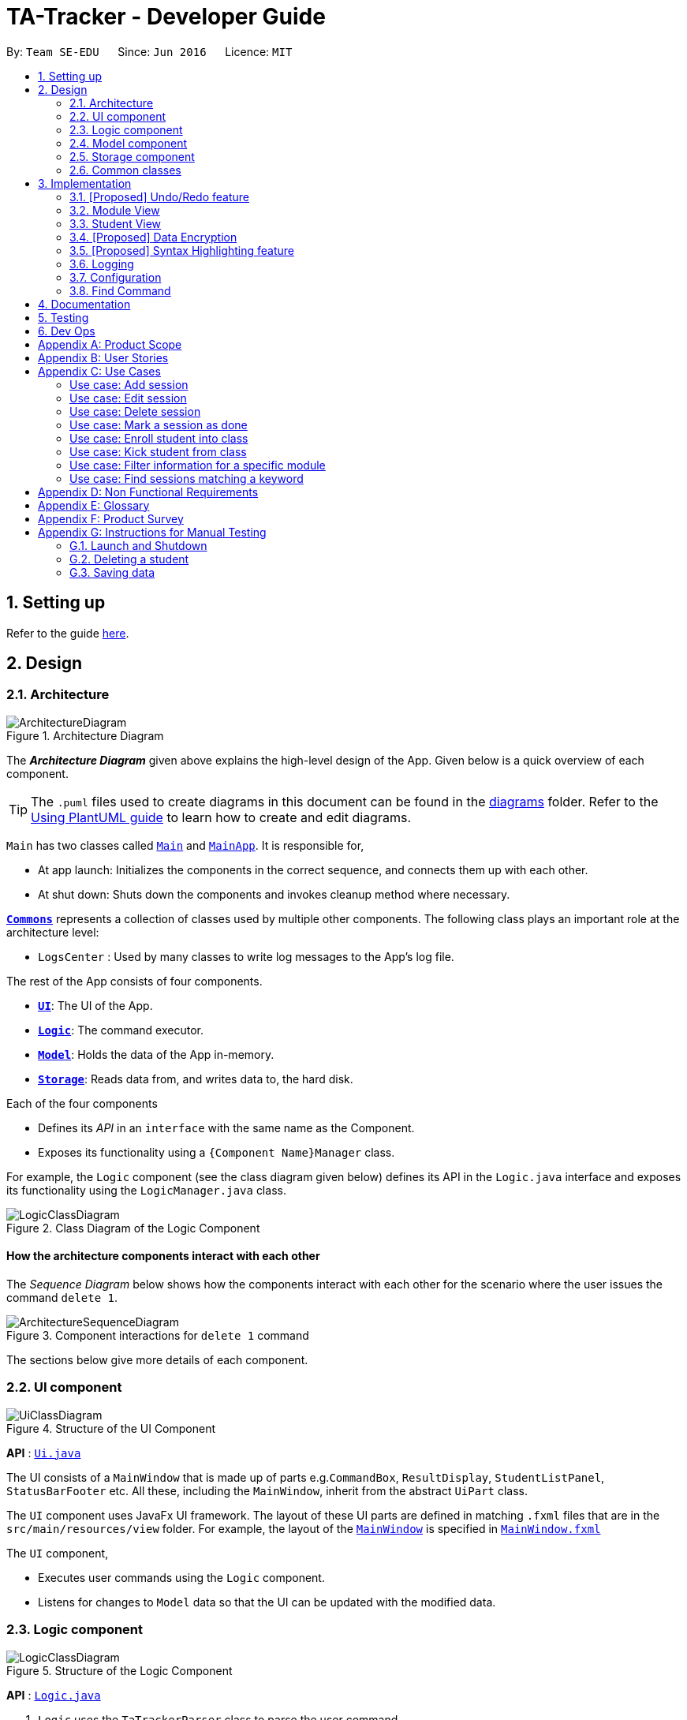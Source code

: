= TA-Tracker - Developer Guide
:site-section: DeveloperGuide
:toc:
:toc-title:
:toc-placement: preamble
:sectnums:
:imagesDir: images
:stylesDir: stylesheets
:xrefstyle: full
ifdef::env-github[]
:tip-caption: :bulb:
:note-caption: :information_source:
:warning-caption: :warning:
endif::[]
:repoURL: https://github.com/AY1920S2-CS2103T-W17-4/main/tree/master

By: `Team SE-EDU`      Since: `Jun 2016`      Licence: `MIT`

== Setting up

Refer to the guide <<SettingUp#, here>>.

== Design

[[Design-Architecture]]
=== Architecture

.Architecture Diagram
image::ArchitectureDiagram.png[]

The *_Architecture Diagram_* given above explains the high-level design of the App. Given below is a quick overview of each component.

[TIP]
The `.puml` files used to create diagrams in this document can be found in the link:{repoURL}/docs/diagrams/[diagrams] folder.
Refer to the <<UsingPlantUml#, Using PlantUML guide>> to learn how to create and edit diagrams.

`Main` has two classes called link:{repoURL}/src/main/java/tatracker/Main.java[`Main`] and link:{repoURL}/src/main/java/tatracker/MainApp.java[`MainApp`]. It is responsible for,

* At app launch: Initializes the components in the correct sequence, and connects them up with each other.
* At shut down: Shuts down the components and invokes cleanup method where necessary.

<<Design-Commons,*`Commons`*>> represents a collection of classes used by multiple other components.
The following class plays an important role at the architecture level:

* `LogsCenter` : Used by many classes to write log messages to the App's log file.

The rest of the App consists of four components.

* <<Design-Ui,*`UI`*>>: The UI of the App.
* <<Design-Logic,*`Logic`*>>: The command executor.
* <<Design-Model,*`Model`*>>: Holds the data of the App in-memory.
* <<Design-Storage,*`Storage`*>>: Reads data from, and writes data to, the hard disk.

Each of the four components

* Defines its _API_ in an `interface` with the same name as the Component.
* Exposes its functionality using a `{Component Name}Manager` class.

For example, the `Logic` component (see the class diagram given below) defines its API in the `Logic.java` interface and exposes its functionality using the `LogicManager.java` class.

.Class Diagram of the Logic Component
image::LogicClassDiagram.png[]

[discrete]
==== How the architecture components interact with each other

The _Sequence Diagram_ below shows how the components interact with each other for the scenario where the user issues the command `delete 1`.

.Component interactions for `delete 1` command
image::ArchitectureSequenceDiagram.png[]

The sections below give more details of each component.

[[Design-Ui]]
=== UI component

.Structure of the UI Component
image::UiClassDiagram.png[]

*API* : link:{repoURL}/src/main/java/tatracker/ui/Ui.java[`Ui.java`]

The UI consists of a `MainWindow` that is made up of parts e.g.`CommandBox`, `ResultDisplay`, `StudentListPanel`, `StatusBarFooter` etc. All these, including the `MainWindow`, inherit from the abstract `UiPart` class.

The `UI` component uses JavaFx UI framework. The layout of these UI parts are defined in matching `.fxml` files that are in the `src/main/resources/view` folder. For example, the layout of the link:{repoURL}/src/main/java/tatracker/ui/MainWindow.java[`MainWindow`] is specified in link:{repoURL}/src/main/resources/view/MainWindow.fxml[`MainWindow.fxml`]

The `UI` component,

* Executes user commands using the `Logic` component.
* Listens for changes to `Model` data so that the UI can be updated with the modified data.

[[Design-Logic]]
=== Logic component

[[fig-LogicClassDiagram]]
.Structure of the Logic Component
image::LogicClassDiagram.png[]

*API* :
link:{repoURL}/src/main/java/tatracker/logic/Logic.java[`Logic.java`]

.  `Logic` uses the `TaTrackerParser` class to parse the user command.
.  `TaTrackerParser` uses specialized command parsers to parse the user command.
.. `StudentCommandParser`, `ModuleCommandParser`, `GroupCommandParser`, and `SessionCommandParser`
parse commands that interact with the models that they are named after.
.. Other parsers, such as `HelpCommandParser` and `FilterCommandParser` parse commands that
interact with the TA-Tracker user interface.
.  This results in a `Command` object which is executed by the `LogicManager`.
.  The command execution can affect the `Model` (e.g. adding a student).
.  The result of the command execution is encapsulated as a `CommandResult` object which is passed back to the `Ui`.
.  In addition, the `CommandResult` object can also instruct the `Ui` to perform certain actions, such as displaying help to the user.

Given below is the Sequence Diagram for interactions within the `Logic` component for the `execute("delete 1")` API call.

.Interactions Inside the Logic Component for the `delete 1` Command
image::DeleteSequenceDiagram.png[]

NOTE: The lifeline for `DeleteCommandParser` should end at the destroy marker (X) but due to a limitation of PlantUML, the lifeline reaches the end of diagram.

[[Design-Model]]
=== Model component

.Structure of the Model Component
image::ModelClassDiagram.png[]

*API* : link:{repoURL}/src/main/java/tatracker/model/Model.java[`Model.java`]

The `Model`,

* stores a `UserPref` object that represents the user's preferences.
* stores the TA-Tracker data.
* exposes an unmodifiable `ObservableList<Student>` that can be 'observed' e.g. the UI can be bound to this list so that the UI automatically updates when the data in the list change.
* does not depend on any of the other three components.

[NOTE]
As a more OOP model, we can store a `Tag` list in `TaTracker`, which `Student` can reference. This would allow `TaTracker` to only require one `Tag` object per unique `Tag`, instead of each `Student` needing their own `Tag` object. An example of how such a model may look like is given below. +
 +
image:BetterModelClassDiagram.png[]

[[Design-Storage]]
=== Storage component

.Structure of the Storage Component
image::StorageClassDiagram.png[]

*API* : link:{repoURL}/src/main/java/tatracker/storage/Storage.java[`Storage.java`]

The `Storage` component,

* can save `UserPref` objects in json format and read it back.
* can save the TA-Tracker data in json format and read it back.

`TA-Tracker` saves the following data:

* a list of `Module` objects representing the modules that the user is assisting.
** each `Module` contains a list of `Session`, representing the sessions that
the user has completed for that module.
** each `Module` contains a list of `Group`, representing the groups that the user is
in charge of, such as a tutorial or lab.
** each `Group` contains a list of `Student`, representing the students enrolled in
the respective groups.

* a separate list of `Session` objects representing the sessions that the user has scheduled in the future.

[[Design-Commons]]
=== Common classes

Classes used by multiple components are in the `tatracker.commons` package.

== Implementation

This section describes some noteworthy details on how certain features are implemented.

// tag::undoredo[]
=== [Proposed] Undo/Redo feature
==== Proposed Implementation

The undo/redo mechanism is facilitated by `VersionedTaTracker`.
It extends `TaTracker` with an undo/redo history, stored internally as an `taTrackerStateList` and `currentStatePointer`.
Additionally, it implements the following operations:

* `VersionedTaTracker#commit()` -- Saves the current TA-Tracker state in its history.
* `VersionedTaTracker#undo()` -- Restores the previous TA-Tracker state from its history.
* `VersionedTaTracker#redo()` -- Restores a previously undone TA-Tracker state from its history.

These operations are exposed in the `Model` interface as `Model#commitTaTracker()`, `Model#undoTaTracker()` and `Model#redoTaTracker()` respectively.

Given below is an example usage scenario and how the undo/redo mechanism behaves at each step.

Step 1. The user launches the application for the first time. The `VersionedTaTracker` will be initialized with the initial TA-Tracker state, and the `currentStatePointer` pointing to that single TA-Tracker state.

image::UndoRedoState0.png[]

Step 2. The user executes `delete 5` command to delete the 5th student in the TA-Tracker. The `delete` command calls `Model#commitTaTracker()`, causing the modified state of the TA-Tracker after the `delete 5` command executes to be saved in the `taTrackerStateList`, and the `currentStatePointer` is shifted to the newly inserted TA-Tracker state.

image::UndoRedoState1.png[]

Step 3. The user executes `add n/David ...` to add a new student. The `add` command also calls `Model#commitTaTracker()`, causing another modified TA-Tracker state to be saved into the `taTrackerStateList`.

image::UndoRedoState2.png[]

[NOTE]
If a command fails its execution, it will not call `Model#commitTaTracker()`, so the TA-Tracker state will not be saved into the `taTrackerStateList`.

Step 4. The user now decides that adding the student was a mistake, and decides to undo that action by executing the `undo` command. The `undo` command will call `Model#undoTaTracker()`, which will shift the `currentStatePointer` once to the left, pointing it to the previous TA-Tracker state, and restores the TA-Tracker to that state.

image::UndoRedoState3.png[]

[NOTE]
If the `currentStatePointer` is at index 0, pointing to the initial TA-Tracker state, then there are no previous TA-Tracker states to restore. The `undo` command uses `Model#canUndoTaTracker()` to check if this is the case. If so, it will return an error to the user rather than attempting to perform the undo.

The following sequence diagram shows how the undo operation works:

image::UndoSequenceDiagram.png[]

NOTE: The lifeline for `UndoCommand` should end at the destroy marker (X) but due to a limitation of PlantUML, the lifeline reaches the end of diagram.

The `redo` command does the opposite -- it calls `Model#redoTaTracker()`, which shifts the `currentStatePointer` once to the right, pointing to the previously undone state, and restores the TA-Tracker to that state.

[NOTE]
If the `currentStatePointer` is at index `taTrackerStateList.size() - 1`, pointing to the latest TA-Tracker state, then there are no undone TA-Tracker states to restore. The `redo` command uses `Model#canRedoTaTracker()` to check if this is the case. If so, it will return an error to the user rather than attempting to perform the redo.

Step 5. The user then decides to execute the command `list`. Commands that do not modify the TA-Tracker, such as `list`, will usually not call `Model#commitTaTracker()`, `Model#undoTaTracker()` or `Model#redoTaTracker()`. Thus, the `taTrackerStateList` remains unchanged.

image::UndoRedoState4.png[]

Step 6. The user executes `clear`, which calls `Model#commitTaTracker()`. Since the `currentStatePointer` is not pointing at the end of the `taTrackerStateList`, all TA-Tracker states after the `currentStatePointer` will be purged. We designed it this way because it no longer makes sense to redo the `add n/David ...` command. This is the behavior that most modern desktop applications follow.

image::UndoRedoState5.png[]

The following activity diagram summarizes what happens when a user executes a new command:

image::CommitActivityDiagram.png[]

==== Design Considerations

===== Aspect: How undo & redo executes

* **Alternative 1 (current choice):** Saves the entire TA-Tracker.
** Pros: Easy to implement.
** Cons: May have performance issues in terms of memory usage.
* **Alternative 2:** Individual command knows how to undo/redo by itself.
** Pros: Will use less memory (e.g. for `delete`, just save the student being deleted).
** Cons: We must ensure that the implementation of each individual command are correct.

===== Aspect: Data structure to support the undo/redo commands

* **Alternative 1 (current choice):** Use a list to store the history of TA-Tracker states.
** Pros: Easy for new Computer Science student undergraduates to understand, who are likely to be the new incoming developers of our project.
** Cons: Logic is duplicated twice. For example, when a new command is executed, we must remember to update both `HistoryManager` and `VersionedTaTracker`.
* **Alternative 2:** Use `HistoryManager` for undo/redo
** Pros: We do not need to maintain a separate list, and just reuse what is already in the codebase.
** Cons: Requires dealing with commands that have already been undone: We must remember to skip these commands. Violates Single Responsibility Principle and Separation of Concerns as `HistoryManager` now needs to do two different things.
// end::undoredo[]

//tag::moduleview[]
=== Module View
Module view is the term used to characterise the different functionalities
related to the modules and groups that the user is affiliated with.

==== Model Framework
The following class diagram shows how different classes are related in the
functioning of the module view.

.Module View - Class Diagram
image::ModuleModelClassDiagram.png[]

The TaTracker model class contains a UniqueModuleList which helps it keep track
of the different modules the user is associated with. Each module contains a
UniqueGroupList and a UniqueSessionList.

The UniqueGroupList contains a list of all the groups of a module that the user
is affiliated with. Each group contains a UniqueStudentsList that contains the
students in that group.

The UniqueSessionList contains a list of all the done sessions associated with the module.
This list is used in the TSS view.

==== Implementation of the Module Add and Delete Commands

The following sequence diagram shows the sequence of commands that take place
between the logic and model components of the TA-Tracker when the user enters the
command 'module add m/CS2103 n/Software Engineering'.

Note: This diagram assumes that there is no module with the module code 'CS2103'
pre-existing in the TA-Tracker.

.Module Add - Sequence Diagram
image::AddModuleSequenceDiagram.png[]

1. LogicManager uses the TATrackerParser to first parse the user command.

2. The TATrackerParser sees that the command is of type module and passes the
command to the ModuleCommandParser.

3. The ModuleCommandParser sees that the command is of type add and passes the
arguments to the AddModuleCommandParser.

4. The AddModuleCommandParser creates a Module with the given module code and
name.

5. The AddModuleCommandParser then creates an AddModuleCommand object and passes
it the created module. The parser then returns the AddModuleCommand

6. LogicManager calls AddModuleCommad's execute method. The AddModuleCommand object
checks whether a module with the given module code already exists in TA-Tracker.
If it does, a command exception is thrown saying that a module with the given module
code already exists in the TA-Tracker.

7. If no such module exists, the module is added to the TA-Tracker.

8. The SortGroupCommand returns a CommandResult with a success message.

The command used to delete a module has been implemented in a similar way. Tha main
difference is that the DeleteModuleCommand checks whether an object with the given
module code exists in the TA-Tracker. If no such module exists, a command exception
is thrown saying that a module with the given module code doesn't exist. If it does
exist, first all the sessions linked to that module are removed.
Then the module is removed from the TA-Tracker.

==== Implementation of the Group Add and Delete Commands

The following activity diagram shows the steps taken by the AddGroupCommand object
when the execute method is called.

.Group Add - Activity Diagram
image::AddGroupActivityDiagram.png[]

It should be noted that these are the steps followed assuming that no exception is
thrown. Before getting the module from TA-Tracker's model, the DeleteGroupCommand object
checks whether such a module even exists. If it doesn't exists, it throws a command
exception saying that no such module exists. Before adding a group to the module, the
object even checks whether the module already has a group with the given group code.
If it exists, a command exception is thrown saying that there is already a group
with the given group code.

The interactions between the logic and model components when adding a group are similar
to the interactions when deleting a group as shown below.

The following sequence diagram shows the interactions between the logic and model
components when the user inputs the command 'group delete m/CS2103 g/G03'.

Note: This diagram is under the case where a group with the group code G03 does exist
in the module with module code CS2103 inside the TA-Tracker.

.Group Delete - Sequence Diagram
image::DeleteGroupSequenceDiagram.png[]

1. LogicManager uses the TATrackerParser to first parse the user command.

2. The TATrackerParser sees that the command is of type group and passes the
command to the GroupCommandParser.

3. The GroupCommandParser sees that the command is of type delete and passes the
arguments to the DeleteGroupCommandParser.

4. The DeleteGroupCommandParser creates a Module with the given module code and
a group with the given group code.

5. The DeleteGroupCommandParser then creates a DeleteGroupCommand object and passes
it the created module and group. The parser then returns the DeleteGroupCommand

6. LogicManager calls DeleteGroupCommand's execute method. The DeleteGroupCommand object
checks whether a module with the given module code already exists in TA-Tracker.
If it doesn't, a command exception is thrown saying that a module with the given module
code doesn't exist in the TA-Tracker.

7. If the module exists, the DeleteGroupCommand object retrieves the module from the
model and checks whether the module has a group with the given group code. If it doesn't,
a command exception is thrown saying that no such group exists. If the group does
exist, it is removed from the module.

8. The SortGroupCommand returns a CommandResult with a success message.

==== Implementation of the Sort Command

The sort command allows the user to sort the students in the module view either alphabetically
or by rating.

The sort command can be used in three ways:

1. sort g/GROUP_CODE m/MODULE_CODE t/TYPE : When a user enters the command in this
manner, they are sorting all the students of the given group in the given module
by type TYPE (which can be either alphabetical or by rating).

2. sort g/MODULE_CODE t/TYPE : When a user enters a command in this manner, they
are sorting all the students of all the groups in the given module by type TYPE
(which can be either alphabetical or by rating).

3. sort t/TYPE : When a user enters a command in this manner, they are sorting all
students of all groups of all the modules in the TA-Tracker by the type TYPE (which
can be either alphabetical or by rating).

Since these sort commands function differently but use the same parser, the following
class structure is used.

.Sort Commands - Class Diagram
image::SortCommandsClassDiagram.png[]

Since the different commands use the same parser, the SortCommandParser needs to check
which prefixes have been passed and return the appropriate command accordingly.
The following activity diagram shows the steps the SortCommandParser takes once
its parse command is called (assuming that no exception is thrown).

If the user enters a sort command with no valid prefix, a command exception is thrown
thats explains the usage of the sort command.

.SortCommandParser - Activity Diagram
image::SortParserActivityDiagram.png[]

The following sequence diagram illustrates the interactions between the logic and
model components when the user enters the command 'sort m/CS2103 g/G03 t/alpha'.

Note: To allow the user to type quickly, for type both 'alpha' and 'alphabetically'
sort the students lexicographically.

.Sort - Sequence Diagram
image::SortGroupSequenceDiagram.png[]

1. LogicManager uses the TATrackerParser to first parse the user command.

2. The TATrackerParser sees that the command is of type sort and passes the
command to the SortCommandParser.

3. The SortCommandParser performs the steps shown in the previous activity diagram
and creates and returns a SortGroupCommand.

4. LogicManager calls SortGroupCommand's execute method.

5. The SortGroupCommand creates a Module with the given module code and a group with
the given group code. The SortGroupCommand object checks whether a module with the
given module code already exists in TA-Tracker.
If it doesn't, a command exception is thrown saying that a module with the given module
code doesn't exist in the TA-Tracker.

6. If the module exists, the SortGroupCommand object retrieves the module from the
model and checks whether the module has a group with the given group code. If it doesn't,
a command exception is thrown saying that no such group exists.

7. If the group does exist, it is sorted according to the type of sort specified.

8. The SortGroupCommand returns a CommandResult with a success message.

//tag::studentview[]
=== Student View
Student view is the term used to characterise the different functionalities
related to the students that the user is affiliated with.

==== Model Framework
The following class diagram shows how different classes are related in the
functioning of the module view.

.Student View - Class Diagram
image::StudentModelClassDiagram.png[]

The TaTracker model class contains a UniqueStudentList which helps it keep track
of the different students the user is associated with. Each student has a name,
matric and a default rating of 3/5 which can be edited by the user later. Each
student also has a Phone and an Email, which is represented as an empty string
if the user does not include the optional values.

==== Implementation of the Student Add and Delete Commands

The following sequence diagram shows the sequence of commands that take place
between the logic and model components of the TA-Tracker when the user enters the
command 'student add n/John Doe p/98765432 e/johnd@example.com m/A0181234G'.

Note: This diagram assumes that there is no student with the matric number 'A0181234G'
pre-existing in the TA-Tracker.

.Student Add - Sequence Diagram
image::AddStudentSequenceDiagram.png[]

1. LogicManager uses the TATrackerParser to first parse the user command.

2. The TATrackerParser sees that the command is of type student and passes the
command to the StudentCommandParser.

3. The ModuleCommandParser sees that the command is of type add and passes the
arguments to the AddModuleCommandParser.

4. The AddModuleCommandParser creates a Module with the given module code and
name.

5. The AddModuleCommandParser then creates an AddModuleCommand object and passes
it the created module. The parser then returns the AddModuleCommand

6. LogicManager calls AddModuleCommad's execute method. The AddModuleCommand object
checks whether a module with the given module code already exists in TA-Tracker.
If it does, a command exception is thrown saying that a module with the given module
code already exists in the TA-Tracker.

7. If no such module exists, the module is added to the TA-Tracker.

8. The SortGroupCommand returns a CommandResult with a success message.

The command used to delete a module has been implemented in a similar way. Tha main
difference is that the DeleteModuleCommand checks whether an object with the given
module code exists in the TA-Tracker. If no such module exists, a command exception
is thrown saying that a module with the given module code doesn't exist. If it does
exist, first all the sessions linked to that module are removed.
Then the module is removed from the TA-Tracker.

==== Implementation of the Group Add and Delete Commands

The following activity diagram shows the steps taken by the AddGroupCommand object
when the execute method is called.

.Group Add - Activity Diagram
image::AddGroupActivityDiagram.png[]

It should be noted that these are the steps followed assuming that no exception is
thrown. Before getting the module from TA-Tracker's model, the DeleteGroupCommand object
checks whether such a module even exists. If it doesn't exists, it throws a command
exception saying that no such module exists. Before adding a group to the module, the
object even checks whether the module already has a group with the given group code.
If it exists, a command exception is thrown saying that there is already a group
with the given group code.

The interactions between the logic and model components when adding a group are similar
to the interactions when deleting a group as shown below.

The following sequence diagram shows the interactions between the logic and model
components when the user inputs the command 'group delete m/CS2103 g/G03'.

Note: This diagram is under the case where a group with the group code G03 does exist
in the module with module code CS2103 inside the TA-Tracker.

.Group Delete - Sequence Diagram
image::DeleteGroupSequenceDiagram.png[]

1. LogicManager uses the TATrackerParser to first parse the user command.

2. The TATrackerParser sees that the command is of type group and passes the
command to the GroupCommandParser.

3. The GroupCommandParser sees that the command is of type delete and passes the
arguments to the DeleteGroupCommandParser.

4. The DeleteGroupCommandParser creates a Module with the given module code and
a group with the given group code.

5. The DeleteGroupCommandParser then creates a DeleteGroupCommand object and passes
it the created module and group. The parser then returns the DeleteGroupCommand

6. LogicManager calls DeleteGroupCommand's execute method. The DeleteGroupCommand object
checks whether a module with the given module code already exists in TA-Tracker.
If it doesn't, a command exception is thrown saying that a module with the given module
code doesn't exist in the TA-Tracker.

7. If the module exists, the DeleteGroupCommand object retrieves the module from the
model and checks whether the module has a group with the given group code. If it doesn't,
a command exception is thrown saying that no such group exists. If the group does
exist, it is removed from the module.

8. The SortGroupCommand returns a CommandResult with a success message.

==== Implementation of the Sort Command

The sort command allows the user to sort the students in the module view either alphabetically
or by rating.

The sort command can be used in three ways:

1. sort g/GROUP_CODE m/MODULE_CODE t/TYPE : When a user enters the command in this
manner, they are sorting all the students of the given group in the given module
by type TYPE (which can be either alphabetical or by rating).

2. sort g/MODULE_CODE t/TYPE : When a user enters a command in this manner, they
are sorting all the students of all the groups in the given module by type TYPE
(which can be either alphabetical or by rating).

3. sort t/TYPE : When a user enters a command in this manner, they are sorting all
students of all groups of all the modules in the TA-Tracker by the type TYPE (which
can be either alphabetical or by rating).

Since these sort commands function differently but use the same parser, the following
class structure is used.

.Sort Commands - Class Diagram
image::SortCommandsClassDiagram.png[]

Since the different commands use the same parser, the SortCommandParser needs to check
which prefixes have been passed and return the appropriate command accordingly.
The following activity diagram shows the steps the SortCommandParser takes once
its parse command is called (assuming that no exception is thrown).

If the user enters a sort command with no valid prefix, a command exception is thrown
thats explains the usage of the sort command.

.SortCommandParser - Activity Diagram
image::SortParserActivityDiagram.png[]

The following sequence diagram illustrates the interactions between the logic and
model components when the user enters the command 'sort m/CS2103 g/G03 t/alpha'.

Note: To allow the user to type quickly, for type both 'alpha' and 'alphabetically'
sort the students lexicographically.

.Sort - Sequence Diagram
image::SortGroupSequenceDiagram.png[]

1. LogicManager uses the TATrackerParser to first parse the user command.

2. The TATrackerParser sees that the command is of type sort and passes the
command to the SortCommandParser.

3. The SortCommandParser performs the steps shown in the previous activity diagram
and creates and returns a SortGroupCommand.

4. LogicManager calls SortGroupCommand's execute method.

5. The SortGroupCommand creates a Module with the given module code and a group with
the given group code. The SortGroupCommand object checks whether a module with the
given module code already exists in TA-Tracker.
If it doesn't, a command exception is thrown saying that a module with the given module
code doesn't exist in the TA-Tracker.

6. If the module exists, the SortGroupCommand object retrieves the module from the
model and checks whether the module has a group with the given group code. If it doesn't,
a command exception is thrown saying that no such group exists.

7. If the group does exist, it is sorted according to the type of sort specified.

8. The SortGroupCommand returns a CommandResult with a success message.

// tag::dataencryption[]
=== [Proposed] Data Encryption

_{Explain here how the data encryption feature will be implemented}_

// end::dataencryption[]

// tag::syntaxhighlighting[]
=== [Proposed] Syntax Highlighting feature
==== Proposed Implementation

The syntax highlighting feature extends the CLI input box in the `MainWindow` of TA-Tracker
by colouring the font of valid command words as the user is typing.

image::SyntaxHighlighting.png[]

==== Design Considerations

===== Aspect: How to syntax highlighting executes in real-time

* **Alternative 1 (current choice):** Updates the syntax highlighting for each character that the user inputs.
** Pros: Will have improved performance as the program can idle.
** Cons: May be difficult to handle the deletion of characters in the CLI box.
* **Alternative 2:** Constantly update the syntax highlighting (in an infinite loop) when the user input is not blank.
** Pros: Simplest implementation.
** Cons: May cause performance issues, especially if there are other features that update constantly.
* **Alternative 3:** Subscribe to a centralized update loop in a modified TA-Tracker.
** Pros: Works seamlessly with other real-time features.
** Cons: May cause performance issues, especially if there are other features that update constantly.

===== Aspect: Data structure to support the undo/redo commands

* **Alternative 1 (current choice):** Use a list to store the history of TA-Tracker states.
** Pros: Easy for new Computer Science student undergraduates to understand, who are likely to be the new incoming developers of our project.
** Cons: Logic is duplicated twice. For example, when a new command is executed, we must remember to update both `HistoryManager` and `VersionedTaTracker`.
* **Alternative 2:** Use `HistoryManager` for undo/redo
** Pros: We do not need to maintain a separate list, and just reuse what is already in the codebase.
** Cons: Requires dealing with commands that have already been undone: We must remember to skip these commands. Violates Single Responsibility Principle and Separation of Concerns as `HistoryManager` now needs to do two different things.
// end::syntaxhighlighting[]

=== Logging

We are using `java.util.logging` package for logging. The `LogsCenter` class is used to manage the logging levels and logging destinations.

* The logging level can be controlled using the `logLevel` setting in the configuration file (See <<Implementation-Configuration>>)
* The `Logger` for a class can be obtained using `LogsCenter.getLogger(Class)` which will log messages according to the specified logging level
* Currently log messages are output through: `Console` and to a `.log` file.

*Logging Levels*

* `SEVERE` : Critical problem detected which may possibly cause the termination of the application
* `WARNING` : Can continue, but with caution
* `INFO` : Information showing the noteworthy actions by the App
* `FINE` : Details that is not usually noteworthy but may be useful in debugging e.g. print the actual list instead of just its size

[[Implementation-Configuration]]
=== Configuration

Certain properties of the application can be controlled (e.g user prefs file location, logging level) through the configuration file (default: `config.json`).

[[Implementation-Find]]
=== Find Command

Find Command should be used under the current view. Find Command returns specified search that contains any of the given keywords.
The search functionality is crucial to the user's experience with TaTracker.

This section will describe in detail the implementation of the find command.

The activity diagram below summarises what happens when a user executes the find command :

image::FindCommandActivityDiagram.png[]

Figure 1 Activity Diagram for the Execution of Find Command

==== Implementation

Find Feature consists of three main parts:

1. validate and parse user input

2. create a filtering predicate from user's specified keywords

3. update the filtered list with the filtering predicate

The find feature is facilitated by the following classes:

    * `FindCommandParser`

It validates and parses user input to an instance of FindCommand.


    * `FindKeywordDescriptor`

It stores keywords specified by the user.

image::FindCommandClassDiagram.png[]

Figure 2 Class Diagram of Find Feature


== Documentation

Refer to the guide <<Documentation#, here>>.

== Testing

Refer to the guide <<Testing#, here>>.

== Dev Ops

Refer to the guide <<DevOps#, here>>.

[appendix]
== Product Scope

*Target user profile*:

* targets NUS Computing Teaching Assistants
* has a need to track and manage all their claimable hours of teaching
* has a need to keep track of their tasks and reminders (TA-related and/or personal)
* prefer apps on desktop over other platforms
* types quickly and prefers it over mouse
* experiences no discomfort with CLI navigation

*Value proposition*:

* congregates all information regarding claimable hours of teaching in a single location
* provides desired (TSS) format back to users for convenient viewing

[appendix]
== User Stories

Priorities: High (must have) - `* * \*`, Medium (nice to have) - `* \*`, Low (unlikely to have) - `*`

[width="59%",cols="22%,<23%,<25%,<30%",options="header",]
|=======================================================================
|Priority |As a ... |I want to ... |So that I can...
|`* * *` |new user |see usage instructions |refer to instructions when I forget how to use the App

|`* * *` |TA |see an overview of events in a week |know what I have that week in a glance

|`* *` |TA |give students ratings |keep a track of student participation in class

|`* *` |TA |delete tasks and events |remove cancelled tasks and events from my session tracker

|`*` |TA |get a message when a new task clashes with an old one |prevent clashes in my schedule

|`* * *` |TA |store and retrieve details of my students |I can get details relating to students whenever necessary

|`* *` |TA |be able to get tasks on a particular date |

|`* *` |TA |filter by a module |see events relating to a particular module clearly

|`*` |TA |state that a task is recurring |prevent the need to put a recurring task in my schedule each week

|`* * *` |TA |see all my claimable hours in the TSS format |type my claims easily at the end of the semester

|`* * *` |TA |set my hourly rate |get the value of my estimated pay according to the latest rate of the semester

|`* *` |TA |get information on how many hours I've worked so far |keep track of how much work I've done

|`* * *` |user |change between the different pages |view the information on the different pages

|`* * *` |TA |add students to a particular module |

|`* *` |TA |store my students' email ids |retrieve their email ids when I need to contact them

|`* * *` |TA |add multiple modules |keep track of the different modules I am a TA for

|`* * *` |TA |add a tutorial/lab group |keep track of the different tutorial and lab groups I conduct

|`* *` |TA |delete a tutorial group |remove tasks relating to a tutorial group I am no longer the TA of

|`* *` |TA |delete a module |remove tasks relating to a module I am no longer the TA of

|`* * *` |TA |edit student details |

|`* * *` |TA |remove students from a tutorial or lab group |no longer have details of students that are no longer in my tutorial/lab group

|`* * *` |TA |mark a session as done |automatically get filled in my TSS claim section.

|`* *` |TA |give students ratings |keep a track of student participation in class

|`* *` |TA |delete tasks and events |remove cancelled tasks and events from my session tracker

|`* * *` |TA |schedule consultation sessions with my students |keep track of claimable hours spent in consultations

|`*` |TA |get a message when a new task clashes with an old one |prevent clashes in my schedule

|`* * *` |TA |store and retrieve details of my students |I can get details relating to students whenever necessary

|`* *` |TA |be able to get tasks on a particular date |

|`* *` |TA |filter by a module |see events relating to a particular module clearly

|`*` |TA |state that a task is recurring |prevent the need to put a recurring task in my schedule each week

|`* * *` |TA |see all my claimable hours in the TSS format |type my claims easily at the end of the semester

|`* * *` |TA |set my hourly rate |get the value of my estimated pay according to the latest rate of the semester

|`* *` |TA |get information on how many hours I've worked so far |keep track of how much work I've done

|`* * *` |user |change between the different pages |view the information on the different pages

|`* * *` |TA |add students to a particular module |

|`* *` |TA |store my students' email ids |retrieve their email ids when I need to contact them

|`* * *` |TA |add multiple modules |keep track of the different modules I am a TA for

|`* * *` |TA |add a tutorial/lab group |keep track of the different tutorial and lab groups I conduct

|`* *` |TA |delete a tutorial group |remove tasks relating to a tutorial group I am no longer the TA of

|`* *` |TA |delete a module |remove tasks relating to a module I am no longer the TA of

|`* * *` |TA |edit student details |

|`* * *` |TA |remove students from a tutorial or lab group |no longer have details of students that are no longer in my tutorial/lab group

|`* * *` |TA |mark a session as done |automatically get filled in my TSS claim section.

|`*` |user |change the default view of the application |

|=======================================================================

[appendix]
== Use Cases
:sectnums!: // Disables section numbering to avoid typing [discrete] tag for headers

(For all use cases below, the *System* is the `TA-Tracker` and the *Actor* is the `user`, unless specified otherwise)

[discrete]
=== Use case: Viewing a page

*MSS*

1.  User requests to view a different page.
2. TA-Tracker layout changes to show the new page.

+
Use case ends.

*Extensions*

* 1a.  The requested page is invalid.
+
[none]
** 1a1.  TA-Tracker shows an error message.
+
Use case resumes at step 1.

[discrete]
=== Use case: Viewing the help menu

*MSS*

1.  User requests to view the help menu.
2. TA-Tracker shows the list of commands.
+
Use case ends.

[discrete]
=== Use case: Change default view

*MSS*

1.  User requests to change the default view to a specified page.
2. TA-Tracker changes the default view.
3. TA-Tracker shows the default view.
+
Use case ends.

*Extensions*

* 1a. The given page is invalid.
+
[none]
** 1a1. TA-Tracker shows an error message.
+
Use case resumes at step 1.

[discrete]
=== Use case: Change the hourly pay rate

*MSS*

1.  User requests to change the hourly pay rate to a specified amount.
2. TA-Tracker changes the pay rate.
3. TA-Tracker shows an edited TSS claims page the total pay adjusted to reflect the new pay rate.

+
Use case ends.

*Extensions*

[none]
* 1a. The given rate is invalid.
+
[none]
** 1a1. TA-Tracker shows an error message.
+
Use case resumes at step 1.

[discrete]
=== Use case: Add student

*MSS*

1.  User requests to add a student.
2. TA-Tracker adds new student.
3. TA-Tracker layout changes to show the student list page.

+
Use case ends.

*Extensions*

* 1a. The input required (eg. Matric Number) to add a student is invalid.
+
[none]
** 1a1. TA-Tracker shows an error message.
+
Use case resumes at step 1.

[discrete]
=== Use case: Add module

*MSS*

1.  User requests to add a new module.
2. TA-Tracker adds a new module.
3. TA-Tracker layout changes to show the session list page.

+
Use case ends.

*Extensions*

* 1a. The given module code is invalid.
+
[none]
** 1a1. TA-Tracker shows an error message.
+
Use case resumes at step 1.

[discrete]
=== Use case: Add tutorial

*MSS*

1.  User requests to add a new tutorial.
2. TA-Tracker shows adds a new tutorial linked to the specified module.
3. TA-Tracker layout changes to show the session list page.

+
Use case ends.

*Extensions*

[none]
* 1a. The given module code is invalid.
+
[none]
** 1a1. TA-Tracker shows an error message.
+
Use case resumes at step 1.

[none]
* 1a. The given class code is invalid.
+
[none]
** 1a1. TA-Tracker shows an error message.
+
Use case resumes at step 1.

[discrete]
=== Use case: Edit Student

*MSS*

1. User requests to list students.
2. TA-Tracker shows a list of students.
3. User requests to edit a specific student in the list.
4. TA-Tracker edits the student according to the specified parameters.
+
Use case ends.

*Extensions*

[none]
* 2a. The list is empty.
+
Use case ends.

* 3a. The given matric number is invalid.
+
[none]
** 3a1. TA-Tracker shows an error message.
+
Use case resumes at step 3.

* 3a. The given new input for the parameter(s) are invalid.
+
[none]
** 3a1. TA-Tracker shows an error message.
+
Use case resumes at step 3.

[discrete]
=== Use case: Delete student

*MSS*

1. User requests to show students page.
2. TA-Tracker shows a list of students categorised by tutorial.
3. User requests to delete a specific student in the list.
4. TA-Tracker deletes the student.
+
Use case ends.

*Extensions*

[none]
* 2a. The list is empty.
+
Use case ends.

* 3a. The given matric number is invalid.
+
[none]
** 3a1. TA-Tracker shows an error message.
+
Use case resumes at step 3.

[discrete]
=== Use case: Delete module

*MSS*

1. User requests to show sessions page.
2. TA-Tracker shows a list of sessions categorised by modules.
3. User requests to delete a specific module in the list.
4. TA-Tracker deletes the module and all of the sessions and tutorials in it.
+
Use case ends.

*Extensions*

[none]
* 2a. The list is empty.
+
Use case ends.

* 3a. The given module code is invalid.
+
[none]
** 3a1. TA-Tracker shows an error message.
+
Use case resumes at step 3.

[discrete]
=== Use case: Delete tutorial

*MSS*

1. User requests to show students page.
2. TA-Tracker shows a list of students categorised by tutorial.
3. User requests to delete a specific tutorial in the list.
4. TA-Tracker deletes the tutorial and all of the students in it.
+
Use case ends.

*Extensions*

[none]
* 2a. The list is empty.
+
Use case ends.

* 3a. The given class code is invalid.
+
[none]
** 3a1. TA-Tracker shows an error message.
+
Use case resumes at step 3.

=== Use case: Add session

*MSS*

1. User requests to add a session.
2. TA-Tracker creates the new session.
3. TA-Tracker adds the new session into the corresponding session group.
4. TA-Tracker switches to the Schedule View in order to display the new session.
+
Use case ends.

*Extensions*

[none]
. 1a. The user requests to add a recurring session.
[none]
.. 1a1. TA-Tracker creates a new session, and labels it as recurring.
+
Use case resumes at step 3.

[none]
. 2a. The module does not exist.
[none]
.. 2a1. TA-Tracker shows an error message.
+
Use case resumes at step 2.

[none]
. 2b. The session group does not exist.
[none]
.. 2b1. TA-Tracker shows an error message.
+
Use case resumes at step 2.

=== Use case: Edit session

*MSS*

1. User requests to view the Schedule View.
2. TA-Tracker switches to the Schedule View.
3. User requests to edit a specific session in the view.
4. TA-Tracker edits the session.
5. TA-Tracker replaces the session in the current view with the new version.
+
Use case ends.

*Extensions*

[none]
* 2a. The Schedule View is empty.
+
Use case ends.

* 3a. The given session UID is invalid.
** 3a1. TA-Tracker shows an error message.
+
Use case resumes at step 2.

=== Use case: Delete session

*MSS*

1. User requests to view the Schedule View.
2. TA-Tracker switches to the Schedule View.
3. User requests to delete a specific session in the view.
4. TA-Tracker deletes the session.
5. TA-Tracker removes the session from the current view.
+
Use case ends.

*Extensions*

[none]
* 2a. The Schedule View is empty.
+
Use case ends.

* 3a. The given session UID is invalid.
** 3a1. TA-Tracker shows an error message.
+
Use case resumes at step 2.

=== Use case: Mark a session as done

*MSS*

1. User requests to view the Schedule View.
2. TA-Tracker switches to the Schedule View.
3. User requests to mark a specific session in the view as done.
4. TA-Tracker marks the session as done.
5. TA-Tracker shows a tick next to the session in the current view.
+
Use case ends.

*Extensions*

[none]
* 2a. The Schedule View is empty.
+
Use case ends.

* 3a. The given session UID is invalid.
** 3a1. TA-Tracker shows an error message.
+
Use case resumes at step 2.

=== Use case: Enroll student into class

*MSS*

1. User requests to enroll a student in a session group.
2. TA-Tracker registers the student in the session group.
3. TA-Tracker switches to the Student View.
4. TA-Tracker shows the student in the student list for the session group.
+
Use case ends.

*Extensions*

[none]
. 2a. The student does not exist.
[none]
.. 2a1. TA-Tracker shows an error message.
+
Use case resumes at step 2.

[none]
. 2b. The module does not exist.
[none]
.. 2b1. TA-Tracker shows an error message.
+
Use case resumes at step 2.

[none]
. 2c. The session group does not exist.
[none]
.. 2c1. TA-Tracker shows an error message.
+
Use case resumes at step 2.

=== Use case: Kick student from class

*MSS*

1. User requests to withdraw a student from a session group.
2. TA-Tracker removes the student from the session group.
3. TA-Tracker switches to the Student View.
4. TA-Tracker shows that the student is removed from the student list for the session group.
+
Use case ends.

*Extensions*

[none]
. 2a. The student does not exist.
[none]
.. 2a1. TA-Tracker shows an error message.
+
Use case resumes at step 2.

[none]
. 2b. The module does not exist.
[none]
.. 2b1. TA-Tracker shows an error message.
+
Use case resumes at step 2.

[none]
. 2c. The session group does not exist.
[none]
.. 2c1. TA-Tracker shows an error message.
+
Use case resumes at step 2.

=== Use case: Filter information for a specific module

*MSS*

1. User requests to filter information for a specific module.
2. TA-Tracker hides unrelated information from the current view.
+
Use case ends.

*Extensions*

[none]
. 1a. The module does not exist.
[none]
.. 1a1. TA-Tracker shows an error message.
+
Use case resumes at step 2.

=== Use case: Find sessions matching a keyword

*MSS*

1. User requests to find sessions related to a specific keyword.
2. TA-Tracker retrieves a list of sessions containing the keyword in any of their fields.
3. TA-Tracker shows the list of sessions.
+
Use case ends.

*Extensions*

[none]
. 2a. The search did find any matches.
[none]
.. 2a1. TA-Tracker shows an empty list.
+
Use case resumes at step 2.

[discrete]
=== Use case: Exit the app

*MSS*

1. User requests to exit the app.
2. App window closes.
+
Use case ends.

:sectnums: // Enables section numbering again outside of the use cases

[appendix]
== Non Functional Requirements

. `**TAT**` should be able to run on any <<mainstream-os, mainstream OS>> as long as it has `Java 11` installed.
. A user with above average typing speed for <<regular-english-text, regular English text>> (i.e. not code, not system admin commands) should be able to accomplish most of the tasks faster using commands than using the mouse.
. `**TAT**` should be able to run with or without internet connection.
. `**TAT**` should work for a single user only.
. `**TAT**` should not require user to install.
. Features implemented should be testable using manual testing and automated testing.
. `**TAT**` should support screen resolution of 1920 x 1080 or higher.
. `**TAT**` should support the English <<locale, locale>> only. Any locale from this link:https://docs.microsoft.com/en-us/cpp/c-runtime-library/language-strings?view=vs-2019[link] that starts with "en" will be supported.

[appendix]
== Glossary
[horizontal]
[[tat]] TAT::
Stands for "Teaching Assistant Tracker". It is the application this developer guide is for.

[[ta]] TA::
Stands for "Teaching Assistant", and in our context limited to undergraduate and graduate teaching assistants in the National University of Singapore. A teaching assistant is an individual who assists a teacher with instructional responsibilities such as holding tutorials, labs, consultations, etc.

[[nus]] NUS::
Stands for "National University of Singapore".

[[module]] Module::
Refers to one of multiple academic courses in NUS.

[[tutorial]] Tutorial::
A tutorial is a regular meeting between a tutor and one or several students, for discussion of a subject that is being studied.

[[api]] API::
Stands for "Application Programming Interface" which simplifies programming by abstracting the underlying implementation and only exposing objects or actions the developer needs.

[[locale]] Locale::
Stands for a setting on the user's computer that defines the user's language and region.

[[puml]] PlantUML::
Stands for a software tool that we use to render the diagrams used in this document.

[[nfr]] NFR::
Stands for "Non-functional Requirement"

[[mainstream-os]] Mainstream OS::
Stands for commonly used Operating Systems (OS) such as Windows, Linux, Unix, OS-X

[[regular-english-text]] Regular English Text::
Stands for text with ordinary english grammar structures and vocabulary generally used by the public.
It excludes syntax related to programming and <<system-administration, system administration>>.

[[system-administration]] System Administration::
Stands for the field of work in which someone manages one or more systems, be they software, hardware, servers or workstations
with the goal of ensuring the systems are running efficiently and effectively.

[[MSS]] MSS::
Stands for Main Success Scenario that describes the interaction for a given use case, which assumes that nothing goes wrong.


[appendix]
== Product Survey

*Product Name*

Author: ...

Pros:

* ...
* ...

Cons:

* ...
* ...

[appendix]
== Instructions for Manual Testing

Given below are instructions to test the app manually.

[NOTE]
These instructions only provide a starting point for testers to work on; testers are expected to do more _exploratory_ testing.

=== Launch and Shutdown

. Initial launch

.. Download the jar file and copy into an empty folder
.. Double-click the jar file +
   Expected: Shows the GUI with a set of sample contacts. The window size may not be optimum.

. Saving window preferences

.. Resize the window to an optimum size. Move the window to a different location. Close the window.
.. Re-launch the app by double-clicking the jar file. +
   Expected: The most recent window size and location is retained.

_{ more test cases ... }_

=== Deleting a student

. Deleting a student while all students are listed

.. Prerequisites: List all students using the `list` command. Multiple students in the list.
.. Test case: `delete 1` +
   Expected: First contact is deleted from the list. Details of the deleted contact shown in the status message. Timestamp in the status bar is updated.
.. Test case: `delete 0` +
   Expected: No student is deleted. Error details shown in the status message. Status bar remains the same.
.. Other incorrect delete commands to try: `delete`, `delete x` (where x is larger than the list size) _{give more}_ +
   Expected: Similar to previous.

_{ more test cases ... }_

=== Saving data

. Dealing with missing/corrupted data files

.. _{explain how to simulate a missing/corrupted file and the expected behavior}_

_{ more test cases ... }_
